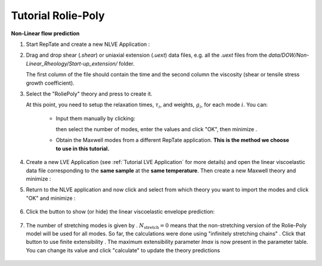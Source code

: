 =========================
Tutorial Rolie-Poly
=========================

.. |logo| image:: /app_logo/NLVE.png
    :width: 20pt
    :height: 20pt
    :align: bottom

.. |logoLVE| image:: /app_logo/LVE.png
    :width: 20pt
    :height: 20pt
    :align: bottom

.. |import_modes| image:: /gui_icons/icons8-broadcasting.png
    :width: 20pt
    :height: 20pt
    :align: bottom

.. |einstein| image:: /gui_icons/icons8-einstein.png
    :width: 20pt
    :height: 20pt
    :align: bottom

.. |fit| image:: /gui_icons/icons8-minimum-value.png
    :width: 20pt
    :height: 20pt
    :align: bottom

.. |calculate| image:: /gui_icons/icons8-abacus.png
    :width: 20pt
    :height: 20pt
    :align: bottom

.. |eye| image:: /gui_icons/icons8-visible.png
    :width: 20pt
    :height: 20pt
    :align: bottom

.. |no_fene| image:: /gui_icons/icons8-infinite.png
    :height: 15pt
    :align: bottom

.. |fene| image:: /gui_icons/icons8-facebook-f.png
    :height: 15pt
    :align: bottom

.. |th_select| image:: images/RP_theory.png
    :height: 15pt
    :align: bottom
	
.. |maxwell| image:: images/select_Maxwell.png
    :height: 15pt
    :align: bottom
	
.. |get_modes| image:: images/get_modes.png
    :height: 45pt
    :align: bottom

.. |nstretch| image:: images/nstretch.png
    :height: 15pt
    :align: bottom

.. |edit_modes| image:: images/edit_modes.png
    :width: 50pt
    :align: center
    :alt: Edit modes
	
	
**Non-Linear flow prediction**

#.  Start RepTate and create a new NLVE Application |logo|:
    
    .. image:: images/new_NLVE.png
        :width: 400pt
        :align: center
        :alt: New application
		
#.  Drag and drop shear (`.shear`) or uniaxial extension (`.uext`) data files, e.g. all the `.uext` files from the `data/DOW/Non-Linear_Rheology/Start-up_extension/` folder.

    The first column of the file should contain the time and the second column the viscosity (shear or tensile stress growth coefficient).

    .. image:: images/load_uext_data.png
        :width: 400pt
        :align: center
        :alt: Load data

#.  Select the "RoliePoly" theory |th_select| and press |einstein| to create it.

    .. image:: images/new_RP_th.png
        :width: 400pt
        :align: center
        :alt: New theory

    At this point, you need to setup the relaxation times, :math:`\tau_i`, and 
    weights, :math:`g_i`, for each mode :math:`i`.
    You can:

        - Input them manually by clicking:
          
          .. image:: images/edit_modes.png
              :width: 100pt
              :align: center
              :alt: Edit modes
	  
          then select the number of modes, enter the values and click "OK", then 
          minimize |fit|.

        - Obtain the Maxwell modes from a different RepTate application.
          **This is the method we choose to use in this tutorial.**

#.  Create a new LVE Application |logoLVE| (see :ref:`Tutorial LVE Application` for 
    more details)
    and open the linear viscoelastic data file corresponding to the **same sample** at
    the **same temperature**. 
    Then create a new Maxwell theory |maxwell| and minimize |fit|:
	
    .. image:: images/LVE_for_NLVE.png
        :width: 400pt
        :align: center
        :alt: LVE for NLVE

#.  Return to the NLVE application and now click |import_modes| and select from which 
    theory you want to import the modes |get_modes| and click "OK" and minimize |fit|:
	
	.. image:: images/RP_predictions.png
		:width: 400pt
		:align: center
		:alt: Theory prediction
 
#.  Click the |eye| button to show (or hide) the linear viscoelastic envelope
    prediction:
	
	.. image:: images/with_LVE.png
		:width: 400pt
		:align: center
		:alt: Show LVE

#.  The number of stretching modes is given by |nstretch|. :math:`N_\text{stretch}=0` 
    means that the non-stretching version of the Rolie-Poly model will be used for all 
    modes.
    So far, the calculations were done using "infinitely stretching chains" |no_fene|. 
    Click that button to use finite extensibility |fene|. The maximum extensibility
    parameter *lmax* is now present in the parameter table.
    You can change its value and click "calculate" |calculate| to update the theory 
    predictions
	
	.. image:: images/with_fene.png
		:width: 400pt
		:align: center
		:alt: With fene
